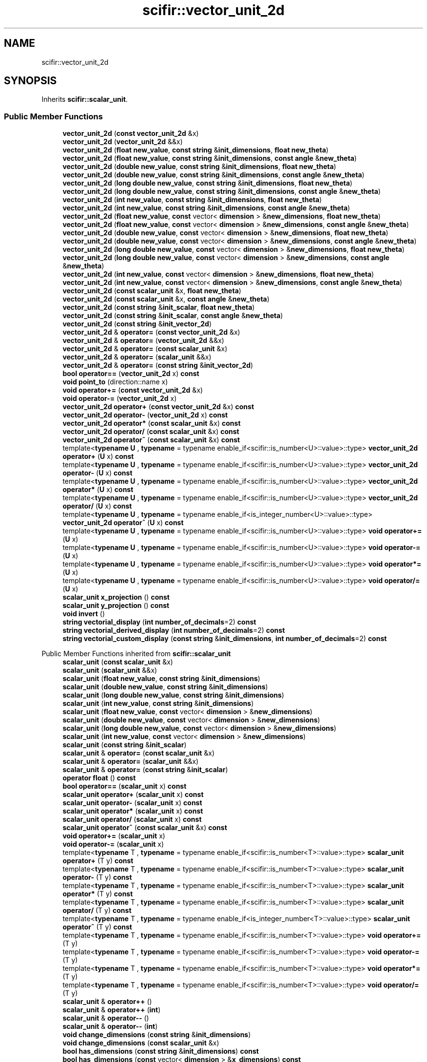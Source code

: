 .TH "scifir::vector_unit_2d" 3 "Version 2.0.0" "scifir-units" \" -*- nroff -*-
.ad l
.nh
.SH NAME
scifir::vector_unit_2d
.SH SYNOPSIS
.br
.PP
.PP
Inherits \fBscifir::scalar_unit\fP\&.
.SS "Public Member Functions"

.in +1c
.ti -1c
.RI "\fBvector_unit_2d\fP (\fBconst\fP \fBvector_unit_2d\fP &x)"
.br
.ti -1c
.RI "\fBvector_unit_2d\fP (\fBvector_unit_2d\fP &&x)"
.br
.ti -1c
.RI "\fBvector_unit_2d\fP (\fBfloat\fP \fBnew_value\fP, \fBconst\fP \fBstring\fP &\fBinit_dimensions\fP, \fBfloat\fP \fBnew_theta\fP)"
.br
.ti -1c
.RI "\fBvector_unit_2d\fP (\fBfloat\fP \fBnew_value\fP, \fBconst\fP \fBstring\fP &\fBinit_dimensions\fP, \fBconst\fP \fBangle\fP &\fBnew_theta\fP)"
.br
.ti -1c
.RI "\fBvector_unit_2d\fP (\fBdouble\fP \fBnew_value\fP, \fBconst\fP \fBstring\fP &\fBinit_dimensions\fP, \fBfloat\fP \fBnew_theta\fP)"
.br
.ti -1c
.RI "\fBvector_unit_2d\fP (\fBdouble\fP \fBnew_value\fP, \fBconst\fP \fBstring\fP &\fBinit_dimensions\fP, \fBconst\fP \fBangle\fP &\fBnew_theta\fP)"
.br
.ti -1c
.RI "\fBvector_unit_2d\fP (\fBlong\fP \fBdouble\fP \fBnew_value\fP, \fBconst\fP \fBstring\fP &\fBinit_dimensions\fP, \fBfloat\fP \fBnew_theta\fP)"
.br
.ti -1c
.RI "\fBvector_unit_2d\fP (\fBlong\fP \fBdouble\fP \fBnew_value\fP, \fBconst\fP \fBstring\fP &\fBinit_dimensions\fP, \fBconst\fP \fBangle\fP &\fBnew_theta\fP)"
.br
.ti -1c
.RI "\fBvector_unit_2d\fP (\fBint\fP \fBnew_value\fP, \fBconst\fP \fBstring\fP &\fBinit_dimensions\fP, \fBfloat\fP \fBnew_theta\fP)"
.br
.ti -1c
.RI "\fBvector_unit_2d\fP (\fBint\fP \fBnew_value\fP, \fBconst\fP \fBstring\fP &\fBinit_dimensions\fP, \fBconst\fP \fBangle\fP &\fBnew_theta\fP)"
.br
.ti -1c
.RI "\fBvector_unit_2d\fP (\fBfloat\fP \fBnew_value\fP, \fBconst\fP vector< \fBdimension\fP > &\fBnew_dimensions\fP, \fBfloat\fP \fBnew_theta\fP)"
.br
.ti -1c
.RI "\fBvector_unit_2d\fP (\fBfloat\fP \fBnew_value\fP, \fBconst\fP vector< \fBdimension\fP > &\fBnew_dimensions\fP, \fBconst\fP \fBangle\fP &\fBnew_theta\fP)"
.br
.ti -1c
.RI "\fBvector_unit_2d\fP (\fBdouble\fP \fBnew_value\fP, \fBconst\fP vector< \fBdimension\fP > &\fBnew_dimensions\fP, \fBfloat\fP \fBnew_theta\fP)"
.br
.ti -1c
.RI "\fBvector_unit_2d\fP (\fBdouble\fP \fBnew_value\fP, \fBconst\fP vector< \fBdimension\fP > &\fBnew_dimensions\fP, \fBconst\fP \fBangle\fP &\fBnew_theta\fP)"
.br
.ti -1c
.RI "\fBvector_unit_2d\fP (\fBlong\fP \fBdouble\fP \fBnew_value\fP, \fBconst\fP vector< \fBdimension\fP > &\fBnew_dimensions\fP, \fBfloat\fP \fBnew_theta\fP)"
.br
.ti -1c
.RI "\fBvector_unit_2d\fP (\fBlong\fP \fBdouble\fP \fBnew_value\fP, \fBconst\fP vector< \fBdimension\fP > &\fBnew_dimensions\fP, \fBconst\fP \fBangle\fP &\fBnew_theta\fP)"
.br
.ti -1c
.RI "\fBvector_unit_2d\fP (\fBint\fP \fBnew_value\fP, \fBconst\fP vector< \fBdimension\fP > &\fBnew_dimensions\fP, \fBfloat\fP \fBnew_theta\fP)"
.br
.ti -1c
.RI "\fBvector_unit_2d\fP (\fBint\fP \fBnew_value\fP, \fBconst\fP vector< \fBdimension\fP > &\fBnew_dimensions\fP, \fBconst\fP \fBangle\fP &\fBnew_theta\fP)"
.br
.ti -1c
.RI "\fBvector_unit_2d\fP (\fBconst\fP \fBscalar_unit\fP &x, \fBfloat\fP \fBnew_theta\fP)"
.br
.ti -1c
.RI "\fBvector_unit_2d\fP (\fBconst\fP \fBscalar_unit\fP &x, \fBconst\fP \fBangle\fP &\fBnew_theta\fP)"
.br
.ti -1c
.RI "\fBvector_unit_2d\fP (\fBconst\fP \fBstring\fP &\fBinit_scalar\fP, \fBfloat\fP \fBnew_theta\fP)"
.br
.ti -1c
.RI "\fBvector_unit_2d\fP (\fBconst\fP \fBstring\fP &\fBinit_scalar\fP, \fBconst\fP \fBangle\fP &\fBnew_theta\fP)"
.br
.ti -1c
.RI "\fBvector_unit_2d\fP (\fBconst\fP \fBstring\fP &\fBinit_vector_2d\fP)"
.br
.ti -1c
.RI "\fBvector_unit_2d\fP & \fBoperator=\fP (\fBconst\fP \fBvector_unit_2d\fP &x)"
.br
.ti -1c
.RI "\fBvector_unit_2d\fP & \fBoperator=\fP (\fBvector_unit_2d\fP &&x)"
.br
.ti -1c
.RI "\fBvector_unit_2d\fP & \fBoperator=\fP (\fBconst\fP \fBscalar_unit\fP &x)"
.br
.ti -1c
.RI "\fBvector_unit_2d\fP & \fBoperator=\fP (\fBscalar_unit\fP &&x)"
.br
.ti -1c
.RI "\fBvector_unit_2d\fP & \fBoperator=\fP (\fBconst\fP \fBstring\fP &\fBinit_vector_2d\fP)"
.br
.ti -1c
.RI "\fBbool\fP \fBoperator==\fP (\fBvector_unit_2d\fP x) \fBconst\fP"
.br
.ti -1c
.RI "\fBvoid\fP \fBpoint_to\fP (direction::name x)"
.br
.ti -1c
.RI "\fBvoid\fP \fBoperator+=\fP (\fBconst\fP \fBvector_unit_2d\fP &x)"
.br
.ti -1c
.RI "\fBvoid\fP \fBoperator\-=\fP (\fBvector_unit_2d\fP x)"
.br
.ti -1c
.RI "\fBvector_unit_2d\fP \fBoperator+\fP (\fBconst\fP \fBvector_unit_2d\fP &x) \fBconst\fP"
.br
.ti -1c
.RI "\fBvector_unit_2d\fP \fBoperator\-\fP (\fBvector_unit_2d\fP x) \fBconst\fP"
.br
.ti -1c
.RI "\fBvector_unit_2d\fP \fBoperator*\fP (\fBconst\fP \fBscalar_unit\fP &x) \fBconst\fP"
.br
.ti -1c
.RI "\fBvector_unit_2d\fP \fBoperator/\fP (\fBconst\fP \fBscalar_unit\fP &x) \fBconst\fP"
.br
.ti -1c
.RI "\fBvector_unit_2d\fP \fBoperator^\fP (\fBconst\fP \fBscalar_unit\fP &x) \fBconst\fP"
.br
.ti -1c
.RI "template<\fBtypename\fP \fBU\fP , \fBtypename\fP  = typename enable_if<scifir::is_number<U>::value>::type> \fBvector_unit_2d\fP \fBoperator+\fP (\fBU\fP x) \fBconst\fP"
.br
.ti -1c
.RI "template<\fBtypename\fP \fBU\fP , \fBtypename\fP  = typename enable_if<scifir::is_number<U>::value>::type> \fBvector_unit_2d\fP \fBoperator\-\fP (\fBU\fP x) \fBconst\fP"
.br
.ti -1c
.RI "template<\fBtypename\fP \fBU\fP , \fBtypename\fP  = typename enable_if<scifir::is_number<U>::value>::type> \fBvector_unit_2d\fP \fBoperator*\fP (\fBU\fP x) \fBconst\fP"
.br
.ti -1c
.RI "template<\fBtypename\fP \fBU\fP , \fBtypename\fP  = typename enable_if<scifir::is_number<U>::value>::type> \fBvector_unit_2d\fP \fBoperator/\fP (\fBU\fP x) \fBconst\fP"
.br
.ti -1c
.RI "template<\fBtypename\fP \fBU\fP , \fBtypename\fP  = typename enable_if<is_integer_number<U>::value>::type> \fBvector_unit_2d\fP \fBoperator^\fP (\fBU\fP x) \fBconst\fP"
.br
.ti -1c
.RI "template<\fBtypename\fP \fBU\fP , \fBtypename\fP  = typename enable_if<scifir::is_number<U>::value>::type> \fBvoid\fP \fBoperator+=\fP (\fBU\fP x)"
.br
.ti -1c
.RI "template<\fBtypename\fP \fBU\fP , \fBtypename\fP  = typename enable_if<scifir::is_number<U>::value>::type> \fBvoid\fP \fBoperator\-=\fP (\fBU\fP x)"
.br
.ti -1c
.RI "template<\fBtypename\fP \fBU\fP , \fBtypename\fP  = typename enable_if<scifir::is_number<U>::value>::type> \fBvoid\fP \fBoperator*=\fP (\fBU\fP x)"
.br
.ti -1c
.RI "template<\fBtypename\fP \fBU\fP , \fBtypename\fP  = typename enable_if<scifir::is_number<U>::value>::type> \fBvoid\fP \fBoperator/=\fP (\fBU\fP x)"
.br
.ti -1c
.RI "\fBscalar_unit\fP \fBx_projection\fP () \fBconst\fP"
.br
.ti -1c
.RI "\fBscalar_unit\fP \fBy_projection\fP () \fBconst\fP"
.br
.ti -1c
.RI "\fBvoid\fP \fBinvert\fP ()"
.br
.ti -1c
.RI "\fBstring\fP \fBvectorial_display\fP (\fBint\fP \fBnumber_of_decimals\fP=2) \fBconst\fP"
.br
.ti -1c
.RI "\fBstring\fP \fBvectorial_derived_display\fP (\fBint\fP \fBnumber_of_decimals\fP=2) \fBconst\fP"
.br
.ti -1c
.RI "\fBstring\fP \fBvectorial_custom_display\fP (\fBconst\fP \fBstring\fP &\fBinit_dimensions\fP, \fBint\fP \fBnumber_of_decimals\fP=2) \fBconst\fP"
.br
.in -1c

Public Member Functions inherited from \fBscifir::scalar_unit\fP
.in +1c
.ti -1c
.RI "\fBscalar_unit\fP (\fBconst\fP \fBscalar_unit\fP &x)"
.br
.ti -1c
.RI "\fBscalar_unit\fP (\fBscalar_unit\fP &&x)"
.br
.ti -1c
.RI "\fBscalar_unit\fP (\fBfloat\fP \fBnew_value\fP, \fBconst\fP \fBstring\fP &\fBinit_dimensions\fP)"
.br
.ti -1c
.RI "\fBscalar_unit\fP (\fBdouble\fP \fBnew_value\fP, \fBconst\fP \fBstring\fP &\fBinit_dimensions\fP)"
.br
.ti -1c
.RI "\fBscalar_unit\fP (\fBlong\fP \fBdouble\fP \fBnew_value\fP, \fBconst\fP \fBstring\fP &\fBinit_dimensions\fP)"
.br
.ti -1c
.RI "\fBscalar_unit\fP (\fBint\fP \fBnew_value\fP, \fBconst\fP \fBstring\fP &\fBinit_dimensions\fP)"
.br
.ti -1c
.RI "\fBscalar_unit\fP (\fBfloat\fP \fBnew_value\fP, \fBconst\fP vector< \fBdimension\fP > &\fBnew_dimensions\fP)"
.br
.ti -1c
.RI "\fBscalar_unit\fP (\fBdouble\fP \fBnew_value\fP, \fBconst\fP vector< \fBdimension\fP > &\fBnew_dimensions\fP)"
.br
.ti -1c
.RI "\fBscalar_unit\fP (\fBlong\fP \fBdouble\fP \fBnew_value\fP, \fBconst\fP vector< \fBdimension\fP > &\fBnew_dimensions\fP)"
.br
.ti -1c
.RI "\fBscalar_unit\fP (\fBint\fP \fBnew_value\fP, \fBconst\fP vector< \fBdimension\fP > &\fBnew_dimensions\fP)"
.br
.ti -1c
.RI "\fBscalar_unit\fP (\fBconst\fP \fBstring\fP &\fBinit_scalar\fP)"
.br
.ti -1c
.RI "\fBscalar_unit\fP & \fBoperator=\fP (\fBconst\fP \fBscalar_unit\fP &x)"
.br
.ti -1c
.RI "\fBscalar_unit\fP & \fBoperator=\fP (\fBscalar_unit\fP &&x)"
.br
.ti -1c
.RI "\fBscalar_unit\fP & \fBoperator=\fP (\fBconst\fP \fBstring\fP &\fBinit_scalar\fP)"
.br
.ti -1c
.RI "\fBoperator float\fP () \fBconst\fP"
.br
.ti -1c
.RI "\fBbool\fP \fBoperator==\fP (\fBscalar_unit\fP x) \fBconst\fP"
.br
.ti -1c
.RI "\fBscalar_unit\fP \fBoperator+\fP (\fBscalar_unit\fP x) \fBconst\fP"
.br
.ti -1c
.RI "\fBscalar_unit\fP \fBoperator\-\fP (\fBscalar_unit\fP x) \fBconst\fP"
.br
.ti -1c
.RI "\fBscalar_unit\fP \fBoperator*\fP (\fBscalar_unit\fP x) \fBconst\fP"
.br
.ti -1c
.RI "\fBscalar_unit\fP \fBoperator/\fP (\fBscalar_unit\fP x) \fBconst\fP"
.br
.ti -1c
.RI "\fBscalar_unit\fP \fBoperator^\fP (\fBconst\fP \fBscalar_unit\fP &x) \fBconst\fP"
.br
.ti -1c
.RI "\fBvoid\fP \fBoperator+=\fP (\fBscalar_unit\fP x)"
.br
.ti -1c
.RI "\fBvoid\fP \fBoperator\-=\fP (\fBscalar_unit\fP x)"
.br
.ti -1c
.RI "template<\fBtypename\fP T , \fBtypename\fP  = typename enable_if<scifir::is_number<T>::value>::type> \fBscalar_unit\fP \fBoperator+\fP (T y) \fBconst\fP"
.br
.ti -1c
.RI "template<\fBtypename\fP T , \fBtypename\fP  = typename enable_if<scifir::is_number<T>::value>::type> \fBscalar_unit\fP \fBoperator\-\fP (T y) \fBconst\fP"
.br
.ti -1c
.RI "template<\fBtypename\fP T , \fBtypename\fP  = typename enable_if<scifir::is_number<T>::value>::type> \fBscalar_unit\fP \fBoperator*\fP (T y) \fBconst\fP"
.br
.ti -1c
.RI "template<\fBtypename\fP T , \fBtypename\fP  = typename enable_if<scifir::is_number<T>::value>::type> \fBscalar_unit\fP \fBoperator/\fP (T y) \fBconst\fP"
.br
.ti -1c
.RI "template<\fBtypename\fP T , \fBtypename\fP  = typename enable_if<is_integer_number<T>::value>::type> \fBscalar_unit\fP \fBoperator^\fP (T y) \fBconst\fP"
.br
.ti -1c
.RI "template<\fBtypename\fP T , \fBtypename\fP  = typename enable_if<scifir::is_number<T>::value>::type> \fBvoid\fP \fBoperator+=\fP (T y)"
.br
.ti -1c
.RI "template<\fBtypename\fP T , \fBtypename\fP  = typename enable_if<scifir::is_number<T>::value>::type> \fBvoid\fP \fBoperator\-=\fP (T y)"
.br
.ti -1c
.RI "template<\fBtypename\fP T , \fBtypename\fP  = typename enable_if<scifir::is_number<T>::value>::type> \fBvoid\fP \fBoperator*=\fP (T y)"
.br
.ti -1c
.RI "template<\fBtypename\fP T , \fBtypename\fP  = typename enable_if<scifir::is_number<T>::value>::type> \fBvoid\fP \fBoperator/=\fP (T y)"
.br
.ti -1c
.RI "\fBscalar_unit\fP & \fBoperator++\fP ()"
.br
.ti -1c
.RI "\fBscalar_unit\fP & \fBoperator++\fP (\fBint\fP)"
.br
.ti -1c
.RI "\fBscalar_unit\fP & \fBoperator\-\-\fP ()"
.br
.ti -1c
.RI "\fBscalar_unit\fP & \fBoperator\-\-\fP (\fBint\fP)"
.br
.ti -1c
.RI "\fBvoid\fP \fBchange_dimensions\fP (\fBconst\fP \fBstring\fP &\fBinit_dimensions\fP)"
.br
.ti -1c
.RI "\fBvoid\fP \fBchange_dimensions\fP (\fBconst\fP \fBscalar_unit\fP &x)"
.br
.ti -1c
.RI "\fBbool\fP \fBhas_dimensions\fP (\fBconst\fP \fBstring\fP &\fBinit_dimensions\fP) \fBconst\fP"
.br
.ti -1c
.RI "\fBbool\fP \fBhas_dimensions\fP (\fBconst\fP vector< \fBdimension\fP > &\fBx_dimensions\fP) \fBconst\fP"
.br
.ti -1c
.RI "\fBbool\fP \fBhas_dimensions\fP (\fBconst\fP \fBscalar_unit\fP &x) \fBconst\fP"
.br
.ti -1c
.RI "\fBbool\fP \fBhas_empty_dimensions\fP () \fBconst\fP"
.br
.ti -1c
.RI "\fBstring\fP \fBdisplay_dimensions\fP () \fBconst\fP"
.br
.ti -1c
.RI "vector< \fBdimension\fP > \fBget_derived_dimensions\fP () \fBconst\fP"
.br
.ti -1c
.RI "\fBconst\fP vector< \fBdimension\fP > & \fBget_dimensions\fP () \fBconst\fP"
.br
.ti -1c
.RI "\fBconst\fP \fBfloat\fP & \fBget_value\fP () \fBconst\fP"
.br
.ti -1c
.RI "\fBstring\fP \fBdisplay\fP (\fBint\fP \fBnumber_of_decimals\fP=2, \fBbool\fP \fBwith_brackets\fP=\fBfalse\fP, \fBbool\fP \fBuse_close_prefix\fP=\fBfalse\fP) \fBconst\fP"
.br
.ti -1c
.RI "\fBstring\fP \fBderived_display\fP (\fBint\fP \fBnumber_of_decimals\fP=2, \fBbool\fP \fBwith_brackets\fP=\fBfalse\fP, \fBbool\fP \fBuse_close_prefix\fP=\fBfalse\fP) \fBconst\fP"
.br
.ti -1c
.RI "\fBstring\fP \fBcustom_display\fP (\fBconst\fP \fBstring\fP &\fBinit_dimensions\fP, \fBint\fP \fBnumber_of_decimals\fP=2, \fBbool\fP \fBwith_brackets\fP=\fBfalse\fP) \fBconst\fP"
.br
.in -1c
.SS "Static Public Member Functions"

.in +1c
.ti -1c
.RI "\fBstatic\fP \fBvector_unit_2d\fP \fBcartesian_2d\fP (\fBconst\fP \fBstring\fP &\fBnew_dimensions\fP, \fBfloat\fP \fBnew_x\fP, \fBfloat\fP \fBnew_y\fP)"
.br
.in -1c
.SS "Public Attributes"

.in +1c
.ti -1c
.RI "\fBangle\fP \fBtheta\fP"
.br
.in -1c
.SS "Additional Inherited Members"


Protected Member Functions inherited from \fBscifir::scalar_unit\fP
.in +1c
.ti -1c
.RI "\fBvoid\fP \fBadd_dimension\fP (\fBconst\fP \fBdimension\fP &\fBnew_dimension\fP)"
.br
.ti -1c
.RI "\fBvoid\fP \fBremove_dimension\fP (\fBconst\fP \fBdimension\fP &\fBold_dimension\fP)"
.br
.ti -1c
.RI "\fBvoid\fP \fBinitialize_from_string\fP (\fBstring\fP \fBinit_scalar\fP)"
.br
.in -1c

Protected Attributes inherited from \fBscifir::scalar_unit\fP
.in +1c
.ti -1c
.RI "vector< \fBdimension\fP > \fBdimensions\fP"
.br
.ti -1c
.RI "\fBfloat\fP \fBvalue\fP"
.br
.in -1c

.SH "Author"
.PP 
Generated automatically by Doxygen for scifir-units from the source code\&.
